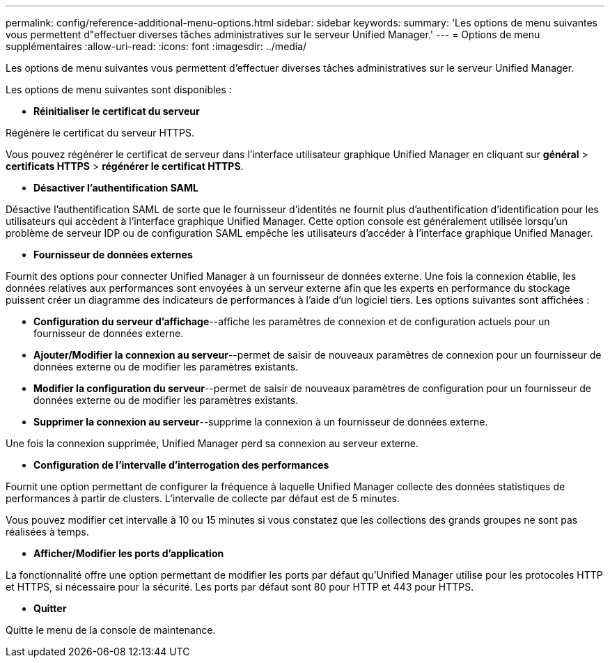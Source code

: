 ---
permalink: config/reference-additional-menu-options.html 
sidebar: sidebar 
keywords:  
summary: 'Les options de menu suivantes vous permettent d"effectuer diverses tâches administratives sur le serveur Unified Manager.' 
---
= Options de menu supplémentaires
:allow-uri-read: 
:icons: font
:imagesdir: ../media/


[role="lead"]
Les options de menu suivantes vous permettent d'effectuer diverses tâches administratives sur le serveur Unified Manager.

Les options de menu suivantes sont disponibles :

* *Réinitialiser le certificat du serveur*


Régénère le certificat du serveur HTTPS.

Vous pouvez régénérer le certificat de serveur dans l'interface utilisateur graphique Unified Manager en cliquant sur *général* > *certificats HTTPS* > *régénérer le certificat HTTPS*.

* *Désactiver l'authentification SAML*


Désactive l'authentification SAML de sorte que le fournisseur d'identités ne fournit plus d'authentification d'identification pour les utilisateurs qui accèdent à l'interface graphique Unified Manager. Cette option console est généralement utilisée lorsqu'un problème de serveur IDP ou de configuration SAML empêche les utilisateurs d'accéder à l'interface graphique Unified Manager.

* *Fournisseur de données externes*


Fournit des options pour connecter Unified Manager à un fournisseur de données externe. Une fois la connexion établie, les données relatives aux performances sont envoyées à un serveur externe afin que les experts en performance du stockage puissent créer un diagramme des indicateurs de performances à l'aide d'un logiciel tiers. Les options suivantes sont affichées :

* *Configuration du serveur d'affichage*--affiche les paramètres de connexion et de configuration actuels pour un fournisseur de données externe.
* *Ajouter/Modifier la connexion au serveur*--permet de saisir de nouveaux paramètres de connexion pour un fournisseur de données externe ou de modifier les paramètres existants.
* *Modifier la configuration du serveur*--permet de saisir de nouveaux paramètres de configuration pour un fournisseur de données externe ou de modifier les paramètres existants.
* *Supprimer la connexion au serveur*--supprime la connexion à un fournisseur de données externe.


Une fois la connexion supprimée, Unified Manager perd sa connexion au serveur externe.

* *Configuration de l'intervalle d'interrogation des performances*


Fournit une option permettant de configurer la fréquence à laquelle Unified Manager collecte des données statistiques de performances à partir de clusters. L'intervalle de collecte par défaut est de 5 minutes.

Vous pouvez modifier cet intervalle à 10 ou 15 minutes si vous constatez que les collections des grands groupes ne sont pas réalisées à temps.

* *Afficher/Modifier les ports d'application*


La fonctionnalité offre une option permettant de modifier les ports par défaut qu'Unified Manager utilise pour les protocoles HTTP et HTTPS, si nécessaire pour la sécurité. Les ports par défaut sont 80 pour HTTP et 443 pour HTTPS.

* *Quitter*


Quitte le menu de la console de maintenance.
